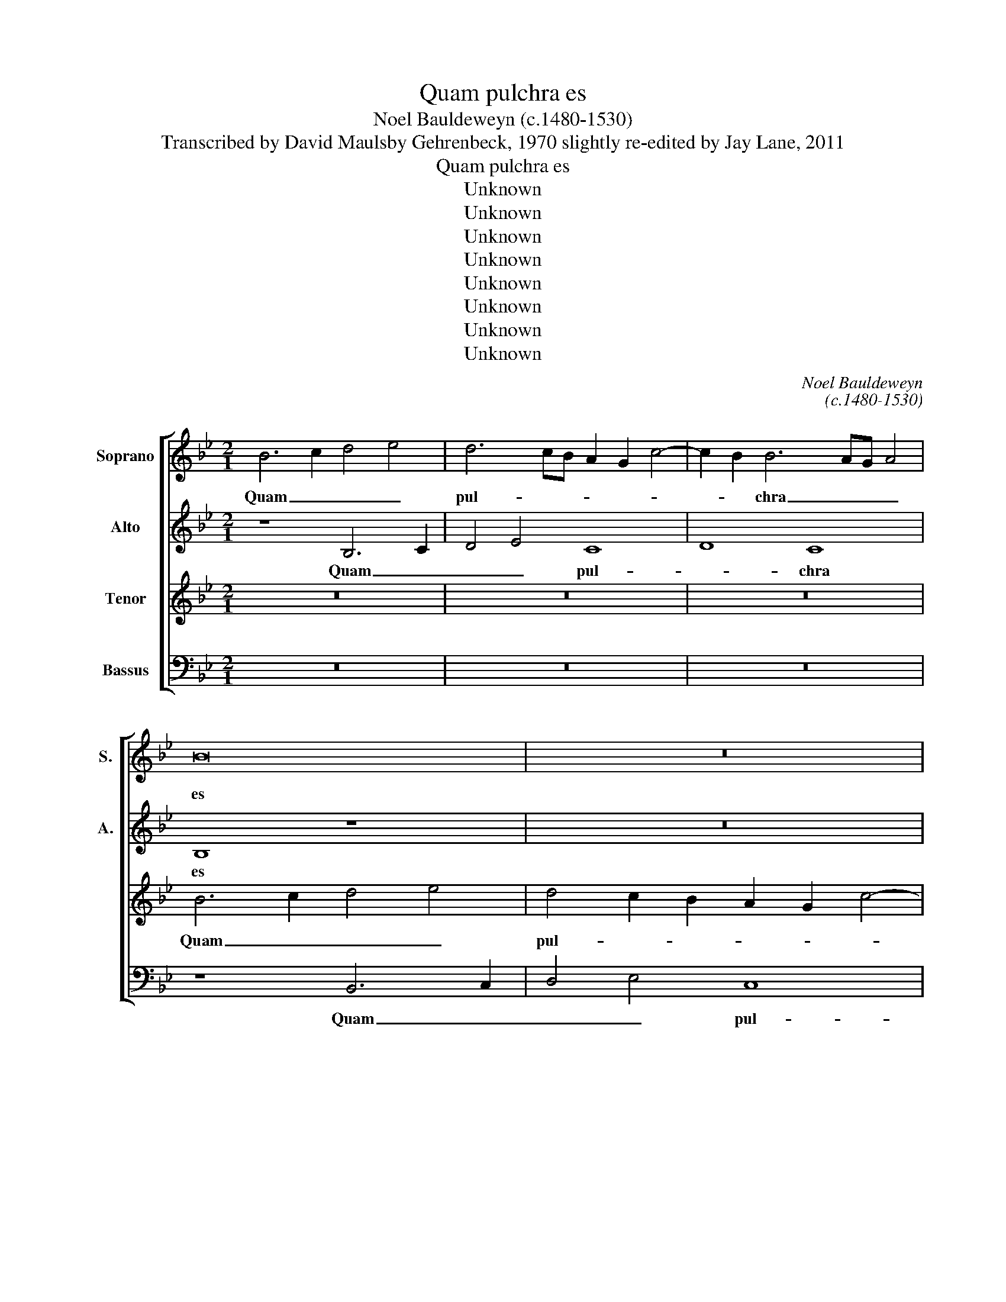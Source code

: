 X:1
T:Quam pulchra es
T:Noel Bauldeweyn (c.1480-1530)
T:Transcribed by David Maulsby Gehrenbeck, 1970 slightly re-edited by Jay Lane, 2011
T:Quam pulchra es
T:Unknown
T:Unknown
T:Unknown
T:Unknown
T:Unknown
T:Unknown
T:Unknown
T:Unknown
C:Noel Bauldeweyn
C:(c.1480-1530)
Z:Transcribed by David Maulsby Gehrenbeck, 1970
Z:slightly re-edited by Jay Lane, 2011
Z:Unknown
%%score [ 1 2 3 4 ]
L:1/8
M:2/1
K:Bb
V:1 treble nm="Soprano" snm="S."
V:2 treble nm="Alto" snm="A."
V:3 treble transpose=-12 nm="Tenor"
V:4 bass nm="Bassus"
V:1
 B6 c2 d4 e4 | d6 cB A2 G2 c4- | c2 B2 B6 AG A4 | B16 | z16 | z16 | z8 B8 | G6 A2 B4 c4- | %8
w: Quam _ _ _|pul- * * * * *|* * chra _ _ _|es|||et|quam _ _ de-|
 c2 B2 B8 A4 | B8 B8 | G6 A2 B4 c4- | c2 B2 B8 A4 | B16 | z16 | z16 | z16 | z16 | z16 | z8 e8 | %19
w: * * co- *|ra, et|quam _ _ de-|* * co- *|ra,||||||as-|
 d6 d2 c4 B4 | c8 e8 | d16 | z16 | z16 | z4 d4 d6 d2 | c4 B4 c4 e4- | e2 d2 d4 c2 B2 c4 | d8 z8 | %28
w: si- mi- la- ta|est pal-|mae,|||et u- be-|ra _ tu- *|* a bo- * * *|tris.|
 B16 | e12 e4 | d8 d8 | c4 B8 c4- | c2 B2 A2 G2 A4 B4- | B2 A2 F4 G8 | F8 z8 | z16 | F8 F4 G4- | %37
w: Ca-|put tu-|um ut|Car- * me-|||lus,||col- lum tu-|
 G2 F2 F8 =E4 | F8 z8 | z8 z4 c4 | d8 c8 | A4 d8 c4- | c2 B2 B8 A4 | B8 z8 | z16 | z8 f8 | B8 c8 | %47
w: |um|si-|cut tur-|ris e- bur-|* * * ne-|a,||si-|cut tur-|
 d8 e8 | d4 c2 B2 A2 G2 c4- | c2 B2 B6 AG A4 | B16- | B16- | B16 || z8 F6 G2 | A2 B2 c6 B2 B4- | %55
w: ris e-|bur- * * * * *|* * * * * ne-|a.|_||Ve- *||
 B4 A4 G8 | F8 z8 | A8 B8 | c8 A4 d4 | c4 B4 c8 | d8 z8 | z16 | z16 | z16 | z4 c4 d4 B4 | %65
w: |ni,|di- le-|cte mi, e-|gre- di- a-|mur;||||si flo- res|
 c4 d4 B4 c4 | A4 B6 A2 G2 F2 | E4 F8 =E4 | F8 c8 | A4 B4 G8 | F8 z8 | z16 | z8 A8- | A4 F4 G4 A4 | %74
w: fru- * * ctus|par- tu- * * *|* * ri-|unt, si|flo- ru- e-|runt||ma-|* la pu- *|
 B4 c8 B4 | G4 A4 B8- | B8 z8 | z16 | z16 | z16 | z8 B8 | A12 G2 F2 | G8 F4 B4- | %83
w: |* ni- ca;|_||||i-|bi _ _|_ da- *|
 B4 A2 G2 A2 G2 G4- | G2 F2 F6 =ED F2 E2 | F16 | z16 | z16 | z8 d8- | d4 B4 e6 d2 | c4 B8 A4 | %91
w: * * * * * bo|_ _ ti- * * * *|bi|||u-|* * be- *|ra _ me-|
 B8 e8 | d12 c2 B2 | A16- | A16- | A8 B8- | B16 |] %97
w: a. A-||||* men.|_|
V:2
 z8 B,6 C2 | D4 E4 C8 | D8 C8 | B,8 z8 | z16 | z16 | F8 D8 | E16 | D6 E2 F2 G2 F4- | F2 E2 E8 D4 | %10
w: Quam _|_ _ pul-|* chra|es|||et quam|de-|co- * * * *||
 E8 z4 E4 | D4 E4 F8 | D8 z4 B,4 | D4 E4 F4 G4- | G2 F2 E2 D2 C4 F4- | F4 =E2 D2 E6 E2 | F16- | %17
w: ra, et|quam de- co-|ra, cha-|ris- si- ma, in|_ _ _ _ _ de-|* * * li- ci-|is!|
 F16 | z8 C8 | F6 F2 F4 D4 | E8 C8 | B,8 z8 | z16 | z8 z4 G4 | F6 F2 G4 B4 | A4 G4 F4 G4- | %26
w: _|as-|si- mi- la- ta|est pal-|mae,||et|u- be- ra _|tu- * a bo-|
 G2 F2 D2 E2 F2 G2 E4 | D8 z8 | E16 | E8 C8 | D4 B,4 B8 | A4 G6 F2 G4 | F6 E2 C4 G4- | %33
w: |tris.|Ca-|put tu-|um _ ut|Car- me- * *||
 G2 F2 F8 E4 | D8 C4 B,4 | D12 C2 B,2 | A,8 A,4 B,4- | B,2 A,2 F,4 G,8 | F,4 F8 G4- | %39
w: |* * lus,|col- * *|* lum tu-||um, col- lum|
 G2 F2 E2 D2 E4 C4 | F12 E4 | F8 D4 E4- | E2 D2 B,4 C4 D4- | D2 C2 B,2 A,2 G,8 | F,8 G,4 B,4- | %45
w: _ _ _ _ tu- um|si- cut|tur- ris e-|* * * * bur-|* * * * ne-|a, e- bur-|
 B,4 A,4 B,6 A,G, | G8 z4 F4 | F4 F4 E4 C4 | D4 E4 F8 | G8 F8 | F12 D4 | G12 F2 E2 | F16 || %53
w: * ne- a, _ _|_ si-|cut tur- ris e-|bur- ne- a,|_ e-|bur- *|* ne- *|a.|
 B,6 C2 D2 E2 F4- | F2 E2 E8 D4 | C8 B,8 | D8 E8 | F8 D4 G4 | F4 E4 F8- | F4 G4 E4 F4- | %60
w: Ve- * * * *||* ni,|di- le-|cte mi, e-|gre- di- a-|* * mur in|
 F2 E2 D4 C8 | B,8 z8 | z16 | z16 | z4 F8 G4 | E4 F4 G4 E4 | F4 G6 F2 E2 D2 | C4 A,4 G,8 | %68
w: _ _ _ a-|grum;|||si _|flo- res fru- ctus|par- tu- * * *|* * ri-|
 F,12 C4 | D4 B,4 E8 | D8 z8 | z16 | z8 F8- | F4 D4 E4 C4 | B,4 A,2 G,2 F,4 B,4 | C8 z8 | %76
w: unt, si|flo- ru- e-|runt||ma-|* la pu- *|* * * * ni-|ca;|
 D12 C2 B,2 | C8 B,2 C2 D2 E2 | F4 G6 F2 F4- | F4 =E4 F8 | z8 x8 | z16 | B,12 A,2 G,2 | %83
w: i- * *|bi da- * * *|* bo _ ti-|* * bi|||u- * *|
 F,4 F8 E4- | E4 D4 C6 B,2 | A,4 B,4 C4 D4- | D4 B,4 E6 D2 | C4 B,8 A,4 | B,16 | z4 B4 G4 _A4 | %90
w: * * be-|* ra me- *|* a, u- be-|* ra me- *||a,|u- * be-|
 G4 F4 G4 F4 | D8 G8- | G4 F4 F8- | F16- | F8 C8- | C8 F8- | F16 |] %97
w: ra _ me- a.|A- *|* * men,|_|* a-|* men.|_|
V:3
 z16 | z16 | z16 | B6 c2 d4 e4 | d4 c2 B2 A2 G2 c4- | c2 B2 B6 AG A4 | B8 z8 | B8 G4 A4 | B8 c8 | %9
w: |||Quam _ _ _|pul- * * * * *|* * chra _ _ _|es|et quam de-|co- *|
 B16 | z4 B4 G4 A4 | B8 c8 | B16 | z16 | z16 | z8 B8 | c4 d8 c2 B2 | A6 B2 c2 d2 c4- | %18
w: ra,|et quam de-|co- *|ra,|||Sta-|tu- * * *||
 c2 B2 B8 A4 | B8 z8 | z16 | z4 d4 d6 d2 | c4 B4 c4 e4- | e2 d2 d4 c2 B2 c4 | d8 z8 | z16 | z16 | %27
w: * ra tu- *|a||et u- be-|ra _ tu- *|* a bo- * * *|tris.|||
 F16 | G12 F4 | G8 A8 | B6 c2 d2 e2 f4- | f4 d4 e8 | c8 z8 | z8 c8 | A12 B4- | B2 A2 F4 G8 | %36
w: Ca-|put _|tu- um|ut _ _ _ _|_ Car- me-|lus,|col-|lum tu-|* * * um|
 F12 E4 | F8 c8 | A4 d8 c4- | c2 B2 B8 A4 | B8 z8 | z16 | z16 | z16 | f8 B8 | c8 d8 | %46
w: si- cut|tur- ris|e- bur- *|* * * ne-|a,||||si- cut|tur- ris|
 e6 d2 c2 B2 c4- | c2 B2 B8 A4 | B8 z4 c4 | c4 G4 c8 | d8 d4 B4 | B16- | B16 || z16 | z16 | z16 | %56
w: e- * * * bur-|* * * ne-|a, si-|cut tur- ris|e- bur- ne-|a.|_||||
 z16 | z16 | z16 | z16 | B8 F8 | G6 A2 B2 c2 d4 | c6 B2 G2 A2 B2 c2 | d4 c6 B2 B4- | B2 G2 A4 B8 | %65
w: ||||vi- de-|a- * * * *|||* * * mus|
 z16 | z16 | z16 | z16 | z8 c8 | A4 B4 G8 | F4 B8 A4 | B4 c4 d4 d4 | d8 z8 | z4 f8 d4 | e4 c4 B8- | %76
w: ||||si|flo- ru- e-|runt ma- la|pu- * * ni-|ca,|ma- la|pu- ni- ca;|
 B8 z8 | z16 | z16 | B8 A8- | A4 G2 F2 G8 | F4 f8 d4 | e8 d8 | d12 c4 | B4 A4 G8 | F8 z8 | z16 | %87
w: _|||i- bi|_ _ _ _|da- * bo|ti- bi|u- *|be- ra me-|a,||
 z16 | f12 d4 | g12 f4 | e4 d4 c8 | B16- | B16 | c16- | c16- | c8 B8- | B16 |] %97
w: |u- *|be- ra|me- * *|a.|_|A-||* men.|_|
V:4
 z16 | z16 | z16 | z8 B,,6 C,2 | D,4 E,4 C,8 | D,8 C,8 | B,,16 | E,12 C,4 | G,8 F,8 | B,,16 | %10
w: |||Quam _|_ _ pul-|* chra|es|et quam|de- co-|ra,|
 E,12 C,4 | G,8 F,8 | B,,4 B,,4 D,4 E,4 | F,4 G,4 A,4 B,4 | C6 B,2 A,2 G,2 F,4 | A,6 B,2 G,8 | %16
w: et quam|de- co-|ra, cha- ris- si-|ma _ _ in|de- * * * *|li- * ci-|
 F,16 | F,8 F,8 | E,4 D,4 C,8 | B,,8 z8 | z8 C,8 | G,6 G,2 G,4 F,4 | E,8 _A,4 G,4- | %23
w: is!|Sta- tu-|ra _ tu-|a,|et|u- be- ra _|tu- a bo-|
 G,2 F,2 D,2 E,2 F,2 G,2 E,4 | D,8 z8 | z16 | z16 | B,,16 | E,12 D,4 | C,16 | %30
w: |tris.|||Ca-|put _|tu-|
 B,,8 B,,2 C,2 D,2 E,2 | F,4 G,4 E,8 | F,12 E,4 | F,8 C,8 | D,6 E,2 F,4 G,4- | G,2 F,2 F,8 E,4 | %36
w: um ut _ _ _|_ Car- me-|lus, _|col- lum|tu- * * *||
 F,8 z8 | z4 F,4 C,8 | D,8 D,4 E,4- | E,2 D,2 C,2 B,,2 C,4 C,4 | B,,8 z8 | z16 | z8 F,8 | %43
w: um|si- cut|tur- ris e-|* * * * bur- ne-|a,||si-|
 B,,8 C,8 | D,6 F,2 E,4 D,4 | C,8 B,,8 | z8 F,8- | F,4 D,4 C,8 | G,8 F,8 | E,8 F,8- | F,4 D,4 D,8 | %51
w: cut tur-|ris e- bur- *|ne- a,|si-|* * cut|tur- ris|_ e-|* * bur-|
 E,12 D,2 C,2 | B,,16 || z16 | z16 | z16 | z16 | z16 | z16 | z16 | z16 | E,8 B,,8 | %62
w: * ne- *|a.|||||||||vi- de-|
 C,6 D,2 E,2 F,2 G,4 | F,6 E,2 C,2 D,2 E,2 F,2 | G,2 E,2 F,4 B,,8 | z16 | z16 | z16 | z16 | %69
w: a- * * * *||* * * mus|||||
 z8 C,8 | D,4 B,,4 E,8 | D,4 G,8 F,4 | G,4 E,4 D,8- | D,8 x8 | z8 F,4 G,4 | E,4 F,4 B,,8 | %76
w: si|flo- ru- e-|runt ma- la|pu- ni- ca,|_|ma- la|pu- ni- ca;|
 B,12 A,2 G,2 | A,4 F,4 G,4 B,4- | B,2 A,2 G,2 F,2 E,4 F,4 | G,8 F,8 | z16 | F,12 G,4 | %82
w: i- * *|* bi da- *|* * * * * bo|ti- bi,||i- *|
 E,6 D,2 B,,8 | B,,2 C,2 D,2 E,2 F,4 C,4 | E,4 F,4 C,8 | D,4 B,,4 F,8 | G,12 F,4 | E,4 D,4 C,8 | %88
w: bi _ _|da- * * * * *|* * bo|ti- * bi|u- *|be- ra me-|
 B,,16 | z4 E,8 F,4 | C,4 D,4 E,4 F,4 | G,6 F,2 E,4 D,2 C,2 | B,,16 | F,16- | %94
w: a,|u- *|be- * * ra|me- * * * *|a.|A-|
"^Originally printed in Motetti de la corona vol. 4 (Petrucci, 1519).Transcribed by David Maulsby Geherenbeck in Motetti de la corona:a study of Ottaviano Petrucci's four last known motet prints, with 44 transcriptions.(PhD dissertation, Union Theological Seminary, 1970).Transposed down a step and lightly re-edited by Jay Lane, 2011.Text is from the Song of Songs, chapter 7, verses 6, 7, 5a, 4a, 11a, and 12b.This is the motet on which Nicholas Gombert's Missa Quam pulchra es is based." F,16- | %95
w: |
 F,8 B,,8- | B,,16 |] %97
w: * men.|_|

